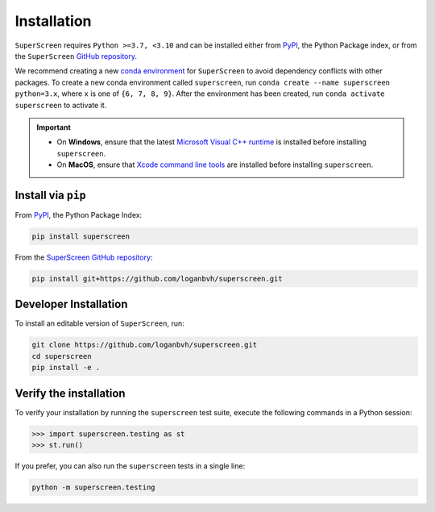 .. superscreen

************
Installation
************

``SuperScreen`` requires ``Python >=3.7, <3.10`` and can be installed either from
`PyPI <https://pypi.org/project/superscreen/>`_, the Python Package index,
or from the ``SuperScreen`` `GitHub repository <https://github.com/loganbvh/superscreen>`_.

We recommend creating a new
`conda environment <https://docs.conda.io/projects/conda/en/latest/user-guide/tasks/manage-environments.html>`_
for ``SuperScreen`` to avoid dependency conflicts with other packages. To create a new conda environment called
``superscreen``, run ``conda create --name superscreen python=3.x``, where ``x`` is one of ``{6, 7, 8, 9}``.
After the environment has been created, run ``conda activate superscreen`` to activate it.


.. important::

  - On **Windows**, ensure that the latest
    `Microsoft Visual C++ runtime
    <https://support.microsoft.com/en-us/topic/the-latest-supported-visual-c-downloads-2647da03-1eea-4433-9aff-95f26a218cc0>`_
    is installed before installing ``superscreen``.
  - On **MacOS**, ensure that `Xcode command line tools <https://mac.install.guide/commandlinetools/>`_
    are installed before installing ``superscreen``.

Install via ``pip``
-------------------

From `PyPI <https://pypi.org/project/superscreen/>`_, the Python Package Index:

.. code-block:: bash

  pip install superscreen

From the `SuperScreen GitHub repository <https://github.com/loganbvh/superscreen/>`_:

.. code-block:: bash

  pip install git+https://github.com/loganbvh/superscreen.git

Developer Installation
----------------------

To install an editable version of ``SuperScreen``, run:

.. code-block:: bash

  git clone https://github.com/loganbvh/superscreen.git
  cd superscreen
  pip install -e .


Verify the installation
-----------------------

To verify your installation by running the ``superscreen`` test suite,
execute the following commands in a Python session:

.. code-block:: python

    >>> import superscreen.testing as st
    >>> st.run()

If you prefer, you can also run the ``superscreen`` tests in a single line:

.. code-block:: bash

    python -m superscreen.testing

